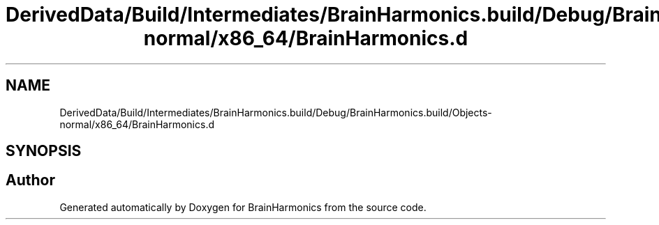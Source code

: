 .TH "DerivedData/Build/Intermediates/BrainHarmonics.build/Debug/BrainHarmonics.build/Objects-normal/x86_64/BrainHarmonics.d" 3 "Tue Oct 10 2017" "Version 0.1" "BrainHarmonics" \" -*- nroff -*-
.ad l
.nh
.SH NAME
DerivedData/Build/Intermediates/BrainHarmonics.build/Debug/BrainHarmonics.build/Objects-normal/x86_64/BrainHarmonics.d
.SH SYNOPSIS
.br
.PP
.SH "Author"
.PP 
Generated automatically by Doxygen for BrainHarmonics from the source code\&.
